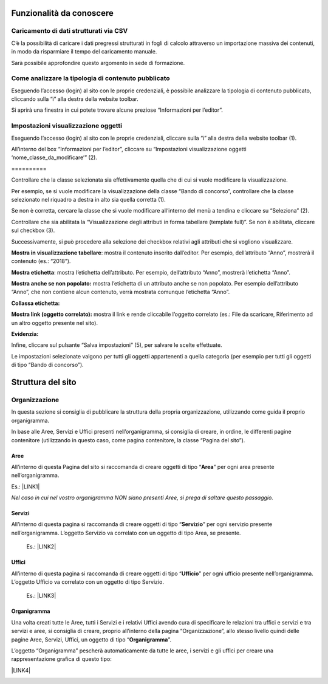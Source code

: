 
.. _h42492050f7b71b11565635022643f:

Funzionalità da conoscere
*************************

.. _h2372393a171c4876da3830657d173:

Caricamento di dati strutturati via CSV
=======================================

C’è la possibilità di caricare i dati pregressi strutturati in fogli di calcolo attraverso un importazione massiva dei contenuti, in modo da risparmiare il tempo del caricamento manuale. 

Sarà possibile approfondire questo argomento in sede di formazione.

.. _h6c44451e1e364236ee2244502c4f57:

Come analizzare la tipologia di contenuto pubblicato
====================================================

Eseguendo l’accesso (login) al sito con le proprie credenziali, è possibile analizzare la tipologia di contenuto pubblicato, cliccando sulla “i” alla destra della website toolbar.

Si aprirà una finestra in cui potete trovare alcune preziose “Informazioni per l’editor”.

\ |IMG1|\ 

.. _h66bd222716207a117f16b3225770:

Impostazioni visualizzazione oggetti
====================================

Eseguendo l’accesso (login) al sito con le proprie credenziali, cliccare sulla “i” alla destra della website toolbar (1).

All’interno del box “Informazioni per l’editor”, cliccare su “Impostazioni visualizzazione oggetti ‘nome_classe_da_modificare’” (2).

.. _h791137197930656d4a307c1b41594e2e:

\ |IMG2|\ ==========

Controllare che la classe selezionata sia effettivamente quella che di cui si vuole modificare la visualizzazione.

Per esempio, se si vuole modificare la visualizzazione della classe “Bando di concorso”, controllare che la classe selezionato nel riquadro a destra in alto sia quella corretta (1). 

Se non è corretta, cercare la classe che si vuole modificare all’interno del menù a tendina e cliccare su “Seleziona” (2).

Controllare che sia abilitata la “Visualizzazione degli attributi in forma tabellare (template full)”. Se non è abilitata, cliccare sul checkbox (3).

Successivamente, si può procedere alla selezione dei checkbox relativi agli attributi che si vogliono visualizzare.

\ |STYLE0|\ : mostra il contenuto inserito dall’editor. Per esempio, dell’attributo “Anno”, mostrerà il contenuto (es.: “2018”).

\ |STYLE1|\ : mostra l’etichetta dell’attributo. Per esempio, dell’attributo “Anno”, mostrerà l’etichetta “Anno”.

\ |STYLE2|\  mostra l’etichetta di un attributo anche se non popolato. Per esempio dell’attributo “Anno”, che non contiene alcun contenuto, verrà mostrata comunque l’etichetta “Anno”.

\ |STYLE3|\ 

\ |STYLE4|\  mostra il link e rende cliccabile l’oggetto correlato (es.: File da scaricare, Riferimento ad un altro oggetto presente nel sito).

\ |STYLE5|\ 

Infine, cliccare sul pulsante “Salva impostazioni” (5), per salvare le scelte effettuate.

Le impostazioni selezionate valgono per tutti gli oggetti appartenenti a quella categoria (per esempio per tutti gli oggetti di tipo “Bando di concorso”).

\ |IMG3|\ 

.. _h2c1d74277104e41780968148427e:




.. _h134c252677a7254751661226b3d38a:

Struttura del sito
******************

.. _h7d7047805a12f41454034755c375870:

Organizzazione
==============

In questa sezione si consiglia di pubblicare la struttura della propria organizzazione, utilizzando come guida il proprio organigramma.

In base alle Aree, Servizi e Uffici presenti nell’organigramma, si consiglia di creare, in ordine, le differenti pagine contenitore (utilizzando in questo caso, come pagina contenitore, la classe “Pagina del sito”).

.. _h5a635d3d2b1673791192a4f6d6039:

Aree
----

All’interno di questa Pagina del sito si raccomanda di creare oggetti di tipo “\ |STYLE6|\ ” per ogni area presente nell’organigramma. 

Es.: \ |LINK1|\ 

\ |STYLE7|\  

.. _h4206f375449d2593c122327335225:

Servizi
-------

All’interno di questa pagina si raccomanda di creare oggetti di tipo “\ |STYLE8|\ ” per ogni servizio presente nell’organigramma. L’oggetto Servizio va correlato con un oggetto di tipo Area, se presente.

    Es.: \ |LINK2|\    

.. _h3016382377345a17445517131e5e4515:

Uffici
------

All’interno di questa pagina si raccomanda di creare oggetti di tipo “\ |STYLE9|\ ” per ogni ufficio presente nell’organigramma. L’oggetto Ufficio va correlato con un oggetto di tipo Servizio.

    Es.: \ |LINK3|\  

.. _h112e363548804723d644a25d2e5020:

Organigramma
------------

Una volta creati tutte le Aree, tutti i Servizi e i relativi Uffici avendo cura di specificare le relazioni tra uffici e servizi e tra servizi e aree, si consiglia di creare, proprio all’interno della pagina “Organizzazione”, allo stesso livello quindi delle pagine Aree, Servizi, Uffici, un oggetto di tipo “\ |STYLE10|\ ”.

L’oggetto “Organigramma” pescherà automaticamente da tutte le aree, i servizi e gli uffici per creare una rappresentazione grafica di questo tipo:

\ |LINK4|\  

.. _h2c1d74277104e41780968148427e:





.. bottom of content


.. |STYLE0| replace:: **Mostra in visualizzazione tabellare**

.. |STYLE1| replace:: **Mostra etichetta**

.. |STYLE2| replace:: **Mostra anche se non popolato:**

.. |STYLE3| replace:: **Collassa etichetta:**

.. |STYLE4| replace:: **Mostra link (oggetto correlato):**

.. |STYLE5| replace:: **Evidenzia:**

.. |STYLE6| replace:: **Area**

.. |STYLE7| replace:: *Nel caso in cui nel vostro organigramma NON siano presenti Aree, si prega di saltare questo passaggio.*

.. |STYLE8| replace:: **Servizio**

.. |STYLE9| replace:: **Ufficio**

.. |STYLE10| replace:: **Organigramma**


.. |LINK1| raw:: html

    <a href="https://vallarsa.upipa.opencontent.it/Azienda/Organizzazione/Aree/Area-Area-socio-sanitaria-e-assistenziale" target="_blank">https://vallarsa.upipa.opencontent.it/Azienda/Organizzazione/Aree/Area-Area-socio-sanitaria-e-assistenziale</a>

.. |LINK2| raw:: html

    <a href="https://vallarsa.upipa.opencontent.it/Azienda/Organizzazione/Servizi/Servizio-medico" target="_blank">https://vallarsa.upipa.opencontent.it/Azienda/Organizzazione/Servizi/Servizio-medico</a>

.. |LINK3| raw:: html

    <a href="https://vallarsa.upipa.opencontent.it/Azienda/Organizzazione/Uffici/Contabilita-e-bilancio" target="_blank">https://vallarsa.upipa.opencontent.it/Azienda/Organizzazione/Uffici/Contabilita-e-bilancio</a>

.. |LINK4| raw:: html

    <a href="https://vallarsa.upipa.opencontent.it/Azienda/Organizzazione/Organigramma" target="_blank">https://vallarsa.upipa.opencontent.it/Azienda/Organizzazione/Organigramma</a>


.. |IMG1| image:: static/2_1.png
   :height: 304 px
   :width: 624 px

.. |IMG2| image:: static/2_2.png
   :height: 258 px
   :width: 624 px

.. |IMG3| image:: static/2_3.png
   :height: 428 px
   :width: 624 px

